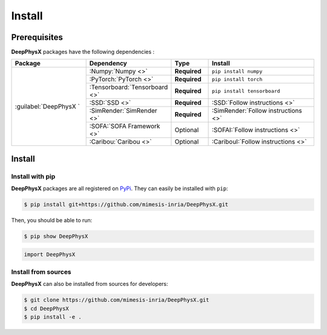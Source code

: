 Install
=======

Prerequisites
-------------

**DeepPhysX** packages have the following dependencies :

.. table::
    :widths: 20 20 10 30

    +-----------------------------+-------------------------------+--------------+------------------------------------------+
    | **Package**                 | **Dependency**                | **Type**     | **Install**                              |
    +=============================+===============================+==============+==========================================+
    | :guilabel:`DeepPhysX     `  | :Numpy:`Numpy <>`             | **Required** | ``pip install numpy``                    |
    |                             +-------------------------------+--------------+------------------------------------------+
    |                             | :PyTorch:`PyTorch <>`         | **Required** | ``pip install torch``                    |
    |                             +-------------------------------+--------------+------------------------------------------+
    |                             | :Tensorboard:`Tensorboard <>` | **Required** | ``pip install tensorboard``              |
    |                             +-------------------------------+--------------+------------------------------------------+
    |                             | :SSD:`SSD <>`                 | **Required** | :SSD:`Follow instructions <>`            |
    |                             +-------------------------------+--------------+------------------------------------------+
    |                             | :SimRender:`SimRender <>`     | **Required** | :SimRender:`Follow instructions <>`      |
    |                             +-------------------------------+--------------+------------------------------------------+
    |                             | :SOFA:`SOFA Framework <>`     | Optional     | :SOFAI:`Follow instructions <>`          |
    |                             +-------------------------------+--------------+------------------------------------------+
    |                             | :Caribou:`Caribou <>`         | Optional     | :CaribouI:`Follow instructions <>`       |
    +-----------------------------+-------------------------------+--------------+------------------------------------------+


Install
-------

Install with pip
""""""""""""""""

**DeepPhysX** packages are all registered on `PyPi <https://pypi.org/project/DeepPhysX>`_.
They can easily be installed with ``pip``:

.. code-block:: bash

    $ pip install git+https://github.com/mimesis-inria/DeepPhysX.git

Then, you should be able to run:

.. code-block:: bash

    $ pip show DeepPhysX

.. code-block:: python

    import DeepPhysX

Install from sources
""""""""""""""""""""

**DeepPhysX** can also be installed from sources for developers:

.. code-block:: bash

    $ git clone https://github.com/mimesis-inria/DeepPhysX.git
    $ cd DeepPhysX
    $ pip install -e .
